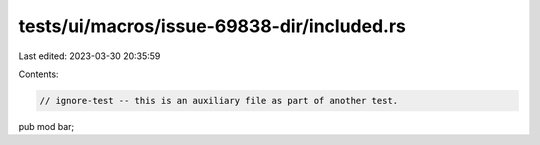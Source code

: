 tests/ui/macros/issue-69838-dir/included.rs
===========================================

Last edited: 2023-03-30 20:35:59

Contents:

.. code-block:: rs

    // ignore-test -- this is an auxiliary file as part of another test.

pub mod bar;


